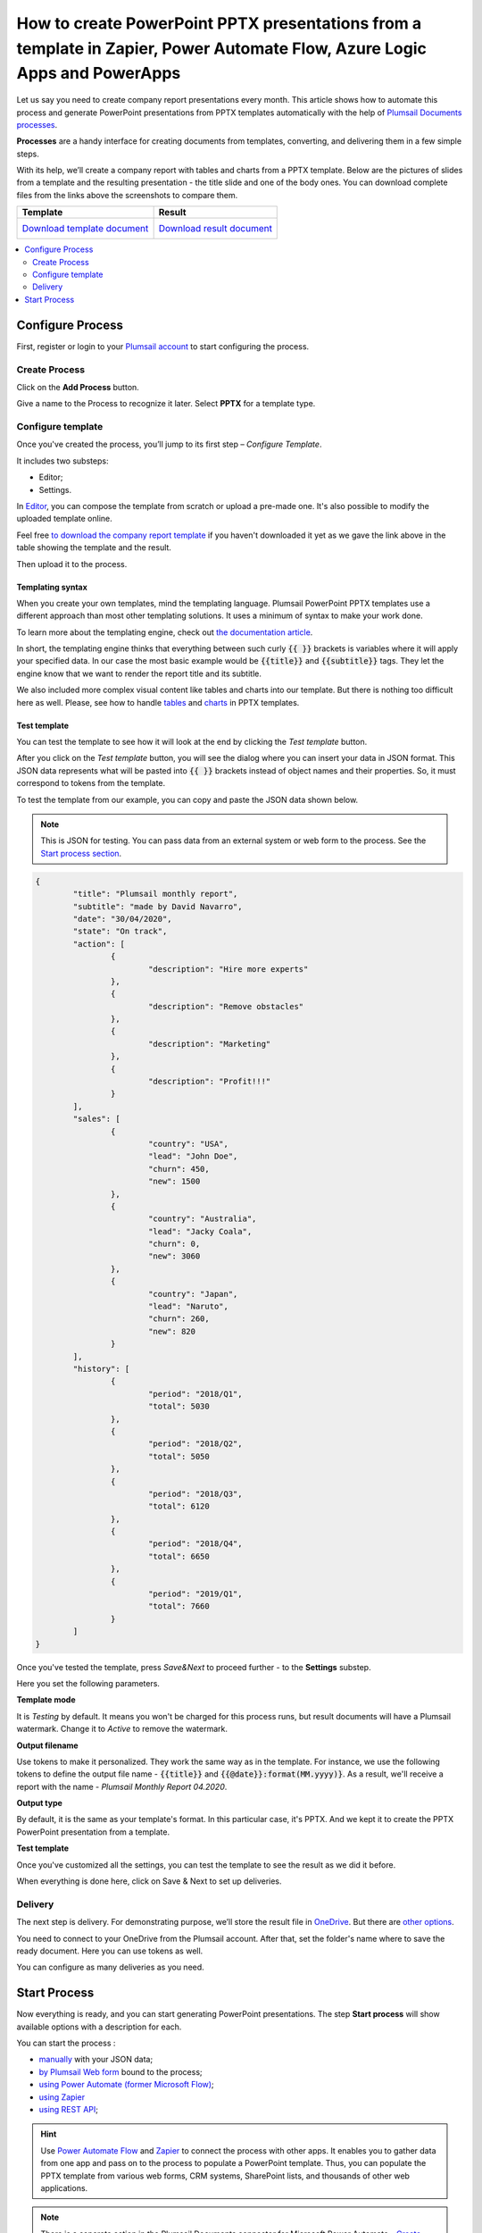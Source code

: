 .. title::  Automatically populate PowerPoint PPTX presentations in Zapier, Power Automate (Microsoft Flow), and Azure Logic Apps

.. meta::
   :description: Streamline generation of presentation repots and create PPTX automatically from your web services and CRM systems using Plumsail Documents in Power Automate and Zapier.

How to create PowerPoint PPTX presentations from a template in Zapier, Power Automate Flow, Azure Logic Apps and PowerApps
==========================================================================================================================

Let us say you need to create company report presentations every month. This article shows how to automate this process and generate PowerPoint presentations from PPTX templates automatically with the help of `Plumsail Documents processes <../index.html>`_.

**Processes** are a handy interface for creating documents from templates, converting, and delivering them in a few simple steps.

With its help, we’ll create a company report with tables and charts from a PPTX template. Below are the pictures of slides from a template and the resulting presentation - the title slide and one of the body ones. You can download complete files from the links above the screenshots to compare them.

.. list-table::
    :header-rows: 1

    *   - Template
        - Result
    *   - `Download template document <../../../_static/files/document-generation/demos/pptx-report-template.pptx>`_           
            .. image:: ../../../_static/img/user-guide/processes/how-tos/template-title-slide.png 
                :alt: template title slide

            .. image:: ../../../_static/img/user-guide/processes/how-tos/template-chart-slide.png 
                :alt: template chart slide
        - `Download result document <../../../_static/files/document-generation/demos/pptx-report-result.pptx>`_
            .. image:: ../../../_static/img/user-guide/processes/how-tos/title-slide.png 
                :alt: company report title slide
            
            .. image:: ../../../_static/img/user-guide/processes/how-tos/chart-slide.png
                :alt: chart in company report    

.. contents::
    :local:
    :depth: 2

Configure Process
~~~~~~~~~~~~~~~~~

First, register or login to your `Plumsail account <https://account.plumsail.com/documents/processes>`_ to start configuring the process. 

Create Process
--------------

Click on the **Add Process** button.

.. image:: ../../../_static/img/user-guide/processes/how-tos/add-process-button.png
    :alt: add process button

Give a name to the Process to recognize it later. Select **PPTX** for a template type.

.. image:: ../../../_static/img/user-guide/processes/how-tos/create-pptx-process.png
   :alt: Сreate PPTX from template


Configure template
------------------

Once you've created the process, you’ll jump to its first step – *Configure Template*.

It includes two substeps:

- Editor;
- Settings.

In `Editor <../../../user-guide/processes/online-editor.html>`_, you can compose the template from scratch or upload a pre-made one. It's also possible to modify the uploaded template online.

Feel free `to download the company report template <../../../_static/files/document-generation/demos/pptx-report-template.pptx>`_ if you haven't downloaded it yet as we gave the link above in the table showing the template and the result.

Then upload it to the process.

.. image:: ../../../_static/img/user-guide/processes/how-tos/upload-template.png
    :alt: upload template file

Templating syntax
*****************
When you create your own templates, mind the templating language. Plumsail PowerPoint PPTX templates use a different approach than most other templating solutions. It uses a minimum of syntax to make your work done.

To learn more about the templating engine, check out `the documentation article <../../../document-generation/pptx/how-it-works.html>`_.

In short, the templating engine thinks that everything between such curly :code:`{{ }}` brackets is variables where it will apply your specified data. In our case the most basic example would be :code:`{{title}}` and :code:`{{subtitle}}` tags. They let the engine know that we want to render the report title and its subtitle. 

We also included more complex visual content like tables and charts into our template. But there is nothing too difficult here as well. Please, see how to handle `tables <../../../document-generation/pptx/tables.html>`_ and `charts <../../../document-generation/pptx/charts.html>`_ in PPTX templates.

Test template
*************

You can test the template to see how it will look at the end by clicking the *Test template* button.

After you click on the *Test template* button, you will see the dialog where you can insert your data in JSON format. This JSON data represents what will be pasted into :code:`{{ }}` brackets instead of object names and their properties. So, it must correspond to tokens from the template.

.. image:: ../../../_static/img/user-guide/processes/how-tos/json-pptx-template.png
   :alt: json data PPTX template

To test the template from our example, you can copy and paste the JSON data shown below.

.. note:: This is JSON for testing. You can pass data from an external system or web form to the process. See the `Start process section <#start-process>`_. 

.. code:: json

    {
	    "title": "Plumsail monthly report",
	    "subtitle": "made by David Navarro",
	    "date": "30/04/2020",
	    "state": "On track",
	    "action": [
		    {
			    "description": "Hire more experts"
		    },
		    {      
			    "description": "Remove obstacles"
		    },
		    {
			    "description": "Marketing"
		    },
		    {
			    "description": "Profit!!!"
		    }
	    ],
	    "sales": [
		    {
			    "country": "USA",
			    "lead": "John Doe",
			    "churn": 450,
			    "new": 1500
		    },
		    {
			    "country": "Australia",
			    "lead": "Jacky Coala",
			    "churn": 0,
			    "new": 3060
		    },
		    {
			    "country": "Japan",
			    "lead": "Naruto",
			    "churn": 260,
			    "new": 820
		    }
	    ],
	    "history": [
		    {
			    "period": "2018/Q1",
			    "total": 5030
		    },
		    {
			    "period": "2018/Q2",
			    "total": 5050
		    },
		    {
			    "period": "2018/Q3",
			    "total": 6120
		    },
		    {
			    "period": "2018/Q4",
			    "total": 6650
		    },
		    {
			    "period": "2019/Q1",
			    "total": 7660
		    }
	    ]
    }

Once you've tested the template, press *Save&Next* to proceed further - to the **Settings** substep.

Here you set the following parameters. 

.. image:: ../../../_static/img/user-guide/processes/how-tos/test-pptx-template.png
   :alt: test PPTX template

**Template mode**

It is *Testing* by default. It means you won't be charged for this process runs, but result documents will have a Plumsail watermark. Change it to *Active* to remove the watermark.

**Output filename**

Use tokens to make it personalized. They work the same way as in the template. For instance, we use the following tokens to define the output file name - :code:`{{title}}` and :code:`{{@date}}:format(MM.yyyy)}`. As a result, we'll receive a report with the name - *Plumsail Monthly Report 04.2020*.

**Output type**

By default, it is the same as your template's format. In this particular case, it's PPTX. And we kept it to create the PPTX PowerPoint presentation from a template.

**Test template**

Once you've customized all the settings, you can test the template to see the result as we did it before. 

When everything is done here, click on Save & Next to set up deliveries.

Delivery
--------

The next step is delivery. For demonstrating purpose, we’ll store the result file in `OneDrive <../../../user-guide/processes/deliveries/one-drive.html>`_. But there are `other options <../../../user-guide/processes/create-delivery.html#list-of-available-deliveries>`_.

You need to connect to your OneDrive from the Plumsail account. After that, set the folder's name where to save the ready document. Here you can use tokens as well. 

.. image:: ../../../_static/img/user-guide/processes/how-tos/one-drive-pptx.png
    :alt: Create PowerPoint presentation from pptx template

You can configure as many deliveries as you need.

Start Process
~~~~~~~~~~~~~

Now everything is ready, and you can start generating PowerPoint presentations. The step **Start process** will show available options with a description for each.

.. image:: ../../../_static/img/user-guide/processes/how-tos/start-pptx-process.png
    :alt: start process to create PowerPoint from template

You can start the process :

- `manually <../start-process-manually.html>`_ with your JSON data;
- `by Plumsail Web form <../start-process-web-form.html>`_ bound to the process;
- `using Power Automate (former Microsoft Flow) <../start-process-ms-flow.html>`_;
- `using Zapier <../start-process-zapier.html>`_
- `using REST API <../start-process-rest-api.html>`_;

.. hint:: Use `Power Automate Flow <../../../getting-started/use-from-flow.html>`_ and `Zapier <../../../getting-started/use-from-zapier.html>`_ to connect the process with other apps. It enables you to gather data from one app and pass on to the process to populate a PowerPoint template. Thus, you can populate the PPTX template from various web forms, CRM systems, SharePoint lists, and thousands of other web applications. 

.. note:: There is a separate action in the Plumsail Documents connector for Microsoft Power Automate - `Create PPTX document from template <../../../flow/actions/document-processing.html#create-pptx-document-from-template>`_. Use it if you don't need all power of processes and just want to generate a document from a template.